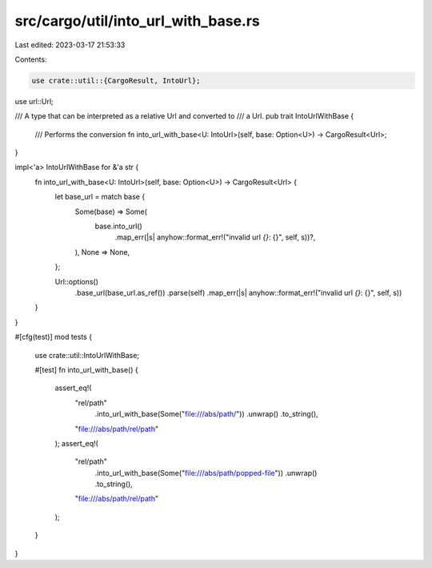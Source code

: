 src/cargo/util/into_url_with_base.rs
====================================

Last edited: 2023-03-17 21:53:33

Contents:

.. code-block:: rs

    use crate::util::{CargoResult, IntoUrl};

use url::Url;

/// A type that can be interpreted as a relative Url and converted to
/// a Url.
pub trait IntoUrlWithBase {
    /// Performs the conversion
    fn into_url_with_base<U: IntoUrl>(self, base: Option<U>) -> CargoResult<Url>;
}

impl<'a> IntoUrlWithBase for &'a str {
    fn into_url_with_base<U: IntoUrl>(self, base: Option<U>) -> CargoResult<Url> {
        let base_url = match base {
            Some(base) => Some(
                base.into_url()
                    .map_err(|s| anyhow::format_err!("invalid url `{}`: {}", self, s))?,
            ),
            None => None,
        };

        Url::options()
            .base_url(base_url.as_ref())
            .parse(self)
            .map_err(|s| anyhow::format_err!("invalid url `{}`: {}", self, s))
    }
}

#[cfg(test)]
mod tests {
    use crate::util::IntoUrlWithBase;

    #[test]
    fn into_url_with_base() {
        assert_eq!(
            "rel/path"
                .into_url_with_base(Some("file:///abs/path/"))
                .unwrap()
                .to_string(),
            "file:///abs/path/rel/path"
        );
        assert_eq!(
            "rel/path"
                .into_url_with_base(Some("file:///abs/path/popped-file"))
                .unwrap()
                .to_string(),
            "file:///abs/path/rel/path"
        );
    }
}


